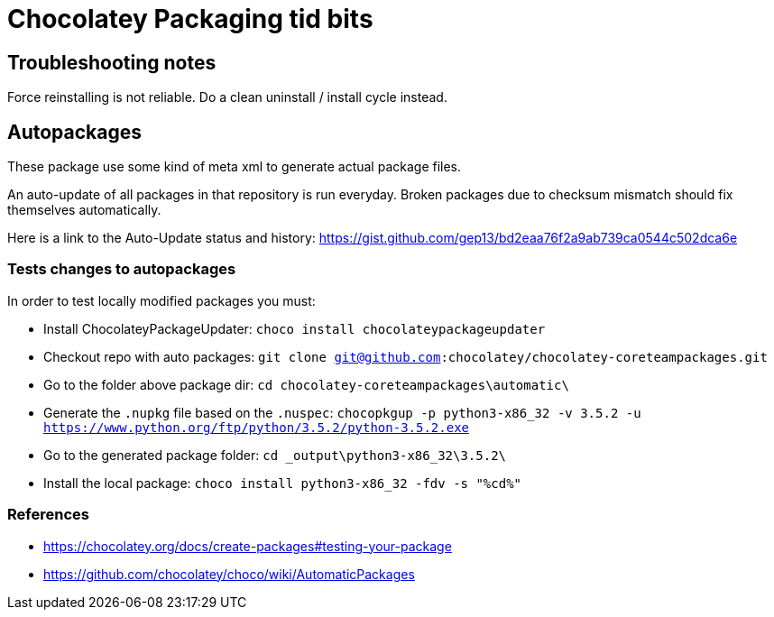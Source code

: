= Chocolatey Packaging tid bits

== Troubleshooting notes

Force reinstalling is not reliable. Do a clean uninstall / install cycle
instead.

== Autopackages

These package use some kind of meta xml to generate actual package files.

An auto-update of all packages in that repository is run everyday. Broken
packages due to checksum mismatch should fix themselves automatically.

Here is a link to the Auto-Update status and history:
https://gist.github.com/gep13/bd2eaa76f2a9ab739ca0544c502dca6e

=== Tests changes to autopackages

In order to test locally modified packages you must:

* Install ChocolateyPackageUpdater: `choco install chocolateypackageupdater`
* Checkout repo with auto packages: `git clone git@github.com:chocolatey/chocolatey-coreteampackages.git`
* Go to the folder above package dir: `cd chocolatey-coreteampackages\automatic\`
* Generate the `.nupkg` file based on the `.nuspec`: `chocopkgup -p python3-x86_32 -v 3.5.2 -u https://www.python.org/ftp/python/3.5.2/python-3.5.2.exe`
* Go to the generated package folder: `cd _output\python3-x86_32\3.5.2\`
* Install the local package: `choco install python3-x86_32 -fdv -s "%cd%"`

=== References

* https://chocolatey.org/docs/create-packages#testing-your-package
* https://github.com/chocolatey/choco/wiki/AutomaticPackages


